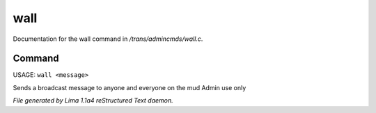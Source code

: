 wall
*****

Documentation for the wall command in */trans/admincmds/wall.c*.

Command
=======

USAGE:  ``wall <message>``

Sends a broadcast message to anyone and everyone on the mud
Admin use only

.. TAGS: RST



*File generated by Lima 1.1a4 reStructured Text daemon.*
